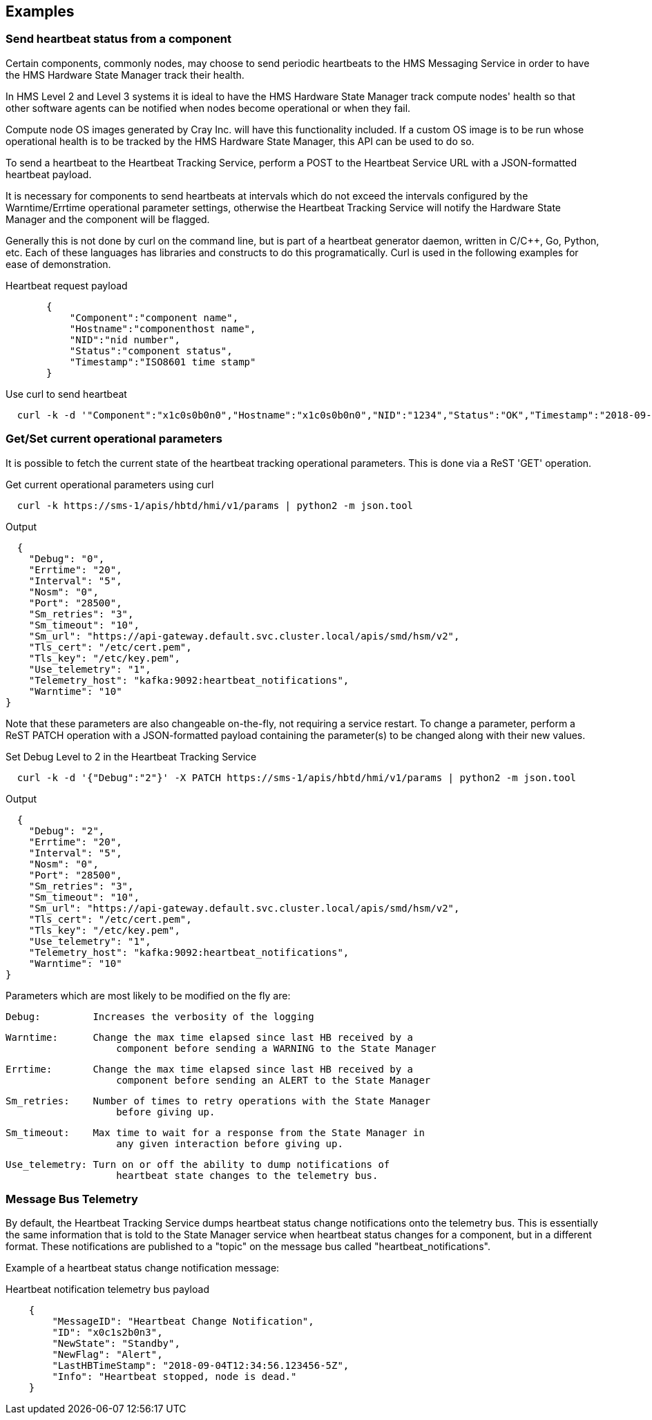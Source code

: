 == Examples
=== Send heartbeat status from a component 
Certain components, commonly nodes, may choose to send periodic heartbeats to the HMS Messaging Service in order to have the HMS Hardware State Manager
track their health.

In HMS Level 2
and Level 3 systems it is ideal to have the HMS Hardware State Manager
track compute nodes' health so that other software agents can be notified
when nodes become operational or when they fail.

Compute node OS images generated by Cray Inc. will have this functionality 
included.  If a custom OS image is to be run whose operational health is 
to be tracked by the HMS Hardware State Manager, this API can be used to
do so.

To send a heartbeat to the Heartbeat Tracking Service, perform a POST 
to the Heartbeat Service URL with a JSON-formatted heartbeat payload.

It is necessary for components to send heartbeats at intervals which
do not exceed the intervals configured by the
Warntime/Errtime operational parameter settings, otherwise the Heartbeat Tracking Service will notify the Hardware State Manager and the component will be flagged. 

Generally this is not done by curl on the command line, but is part of a
heartbeat generator daemon, written in C/C++, Go, Python, etc.  Each of these 
languages has libraries and constructs to do this programatically.  Curl is used in the following examples for ease of demonstration.

[source]
.Heartbeat request payload 

----
       {
           "Component":"component name",
           "Hostname":"componenthost name",
           "NID":"nid number",
           "Status":"component status",
           "Timestamp":"ISO8601 time stamp"
       }


----
[source,bash]
.Use curl to send heartbeat 
----

  curl -k -d '"Component":"x1c0s0b0n0","Hostname":"x1c0s0b0n0","NID":"1234","Status":"OK","Timestamp":"2018-09-04T12:34:56.123456-5Z"}' -X POST https://sms-1/apis/hbtd/hmi/v1/heartbeat

----

=== Get/Set current operational parameters

It is possible to fetch the current state of the heartbeat tracking
operational parameters.  This is done via a ReST 'GET' operation.

[source,bash]
.Get current operational parameters using curl

  curl -k https://sms-1/apis/hbtd/hmi/v1/params | python2 -m json.tool

.Output

  {
    "Debug": "0",
    "Errtime": "20",
    "Interval": "5",
    "Nosm": "0",
    "Port": "28500",
    "Sm_retries": "3",
    "Sm_timeout": "10",
    "Sm_url": "https://api-gateway.default.svc.cluster.local/apis/smd/hsm/v2",
    "Tls_cert": "/etc/cert.pem",
    "Tls_key": "/etc/key.pem",
    "Use_telemetry": "1",
    "Telemetry_host": "kafka:9092:heartbeat_notifications",
    "Warntime": "10"
}

Note that these parameters are also changeable on-the-fly, not requiring
a service restart.  To change a parameter, perform a ReST PATCH operation
with a JSON-formatted payload containing the parameter(s) to be changed
along with their new values.

[source, bash]
.Set Debug Level to 2 in the Heartbeat Tracking Service

  curl -k -d '{"Debug":"2"}' -X PATCH https://sms-1/apis/hbtd/hmi/v1/params | python2 -m json.tool

.Output

  {
    "Debug": "2",
    "Errtime": "20",
    "Interval": "5",
    "Nosm": "0",
    "Port": "28500",
    "Sm_retries": "3",
    "Sm_timeout": "10",
    "Sm_url": "https://api-gateway.default.svc.cluster.local/apis/smd/hsm/v2",
    "Tls_cert": "/etc/cert.pem",
    "Tls_key": "/etc/key.pem",
    "Use_telemetry": "1",
    "Telemetry_host": "kafka:9092:heartbeat_notifications",
    "Warntime": "10"
}

Parameters which are most likely to be modified on the fly are:

  Debug:         Increases the verbosity of the logging

  Warntime:      Change the max time elapsed since last HB received by a
                     component before sending a WARNING to the State Manager

  Errtime:       Change the max time elapsed since last HB received by a
                     component before sending an ALERT to the State Manager

  Sm_retries:    Number of times to retry operations with the State Manager
                     before giving up.

  Sm_timeout:    Max time to wait for a response from the State Manager in
                     any given interaction before giving up.

  Use_telemetry: Turn on or off the ability to dump notifications of 
                     heartbeat state changes to the telemetry bus.

=== Message Bus Telemetry

By default, the Heartbeat Tracking Service dumps heartbeat status
change notifications onto the telemetry bus.  This is essentially the
same information that is told to the State Manager service when 
heartbeat status changes for a component, but in a different format.
These notifications are published to a "topic" on the message bus
called "heartbeat_notifications".

Example of a heartbeat status change notification message:

[source]
.Heartbeat notification telemetry bus payload 

----

    {
        "MessageID": "Heartbeat Change Notification",
        "ID": "x0c1s2b0n3",
        "NewState": "Standby",
        "NewFlag": "Alert",
        "LastHBTimeStamp": "2018-09-04T12:34:56.123456-5Z",
        "Info": "Heartbeat stopped, node is dead."
    }

----

